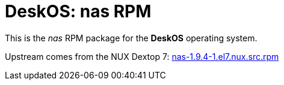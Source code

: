 = DeskOS: nas RPM

This is the _nas_ RPM package for the *DeskOS* operating system.

Upstream comes from the NUX Dextop 7:
http://li.nux.ro/download/nux/dextop/el7/SRPMS/nas-1.9.4-1.el7.nux.src.rpm[nas-1.9.4-1.el7.nux.src.rpm]
